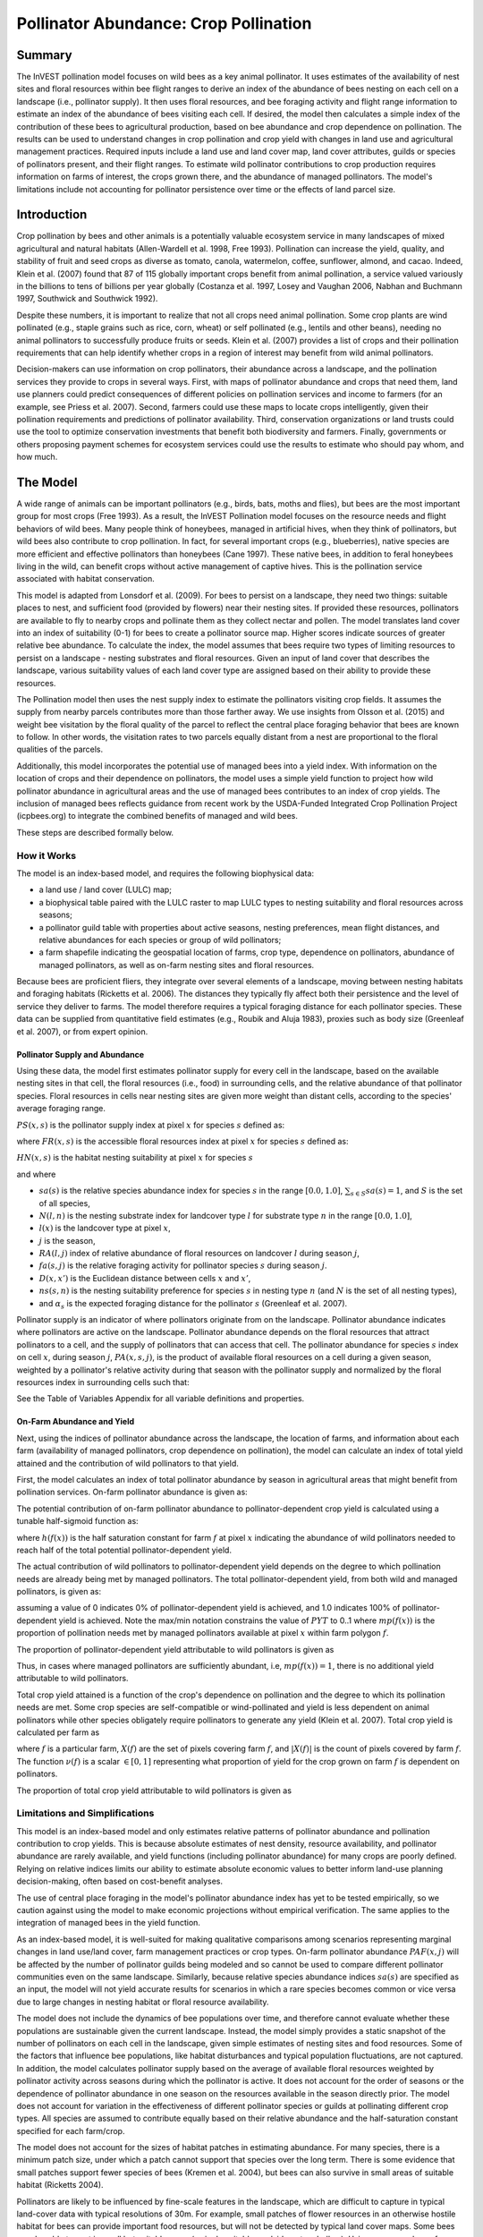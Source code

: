 .. _croppollination:

**************************************
Pollinator Abundance: Crop Pollination
**************************************


Summary
=======

The InVEST pollination model focuses on wild bees as a key animal pollinator. It uses estimates of the availability of nest sites and floral resources within bee flight ranges to derive an index of the abundance of bees nesting on each cell on a landscape (i.e., pollinator supply). It then uses floral resources, and bee foraging activity and flight range information to estimate an index of the abundance of bees visiting each cell.  If desired, the model then calculates a simple index of the contribution of these bees to agricultural production, based on bee abundance and crop dependence on pollination. The results can be used to understand changes in crop pollination and crop yield with changes in land use and agricultural management practices. Required inputs include a land use and land cover map, land cover attributes, guilds or species of pollinators present, and their flight ranges. To estimate wild pollinator contributions to crop production requires information on farms of interest, the crops grown there, and the abundance of managed pollinators. The model's limitations include not accounting for pollinator persistence over time or the effects of land parcel size.


Introduction
============

Crop pollination by bees and other animals is a potentially valuable ecosystem service in many landscapes of mixed agricultural and natural habitats (Allen-Wardell et al. 1998, Free 1993).  Pollination can increase the yield, quality, and stability of fruit and seed crops as diverse as tomato, canola, watermelon, coffee, sunflower, almond, and cacao. Indeed, Klein et al. (2007) found that 87 of 115 globally important crops benefit from animal pollination, a service valued variously in the billions to tens of billions per year globally (Costanza et al. 1997, Losey and Vaughan 2006, Nabhan and Buchmann 1997, Southwick and Southwick 1992).

Despite these numbers, it is important to realize that not all crops need animal pollination. Some crop plants are wind pollinated (e.g., staple grains such as rice, corn, wheat) or self pollinated (e.g., lentils and other beans), needing no animal pollinators to successfully produce fruits or seeds. Klein et al. (2007) provides a list of crops and their pollination requirements that can help identify whether crops in a region of interest may benefit from wild animal pollinators.

Decision-makers can use information on crop pollinators, their abundance across a landscape, and the pollination services they provide to crops in several ways. First, with maps of pollinator abundance and crops that need them, land use planners could predict consequences of different policies on pollination services and income to farmers (for an example, see Priess et al. 2007). Second, farmers could use these maps to locate crops intelligently, given their pollination requirements and predictions of pollinator availability. Third, conservation organizations or land trusts could use the tool to optimize conservation investments that benefit both biodiversity and farmers. Finally, governments or others proposing payment schemes for ecosystem services could use the results to estimate who should pay whom, and how much.


The Model
=========

A wide range of animals can be important pollinators (e.g., birds, bats, moths and flies), but bees are the most important group for most crops (Free 1993). As a result, the InVEST Pollination model focuses on the resource needs and flight behaviors of wild bees. Many people think of honeybees, managed in artificial hives, when they think of pollinators, but wild bees also contribute to crop pollination. In fact, for several important crops (e.g., blueberries), native species are more efficient and effective pollinators than honeybees (Cane 1997). These native bees, in addition to feral honeybees living in the wild, can benefit crops without active management of captive hives. This is the pollination service associated with habitat conservation.

This model is adapted from Lonsdorf et al. (2009).  For bees to persist on a landscape, they need two things: suitable places to nest, and sufficient food (provided by flowers) near their nesting sites. If provided these resources, pollinators are available to fly to nearby crops and pollinate them as they collect nectar and pollen. The model translates land cover into an index of suitability (0-1) for bees to create a pollinator source map.  Higher scores indicate sources of greater relative bee abundance. To calculate the index, the model assumes that bees require two types of limiting resources to persist on a landscape - nesting substrates and floral resources.  Given an input of land cover that describes the landscape, various suitability values of each land cover type are assigned based on their ability to provide these resources.

The Pollination model then uses the nest supply index to estimate the pollinators visiting crop fields. It assumes the supply from nearby parcels contributes more than those farther away. We use insights from Olsson et al. (2015) and weight bee visitation by the floral quality of the parcel to reflect the central place foraging behavior that bees are known to follow. In other words, the visitation rates to two parcels equally distant from a nest are proportional to the floral qualities of the parcels.

Additionally, this model incorporates the potential use of managed bees into a yield index. With information on the location of crops and their dependence on pollinators, the model uses a simple yield function to project how wild pollinator abundance in agricultural areas and the use of managed bees contributes to an index of crop yields. The inclusion of managed bees reflects guidance from recent work by the USDA-Funded Integrated Crop Pollination Project (icpbees.org) to integrate the combined benefits of managed and wild bees.

These steps are described formally below.

How it Works
------------

The model is an index-based model, and requires the following biophysical data:

* a land use / land cover (LULC) map;
* a biophysical table paired with the LULC raster to map LULC types to nesting suitability and floral resources across seasons;
* a pollinator guild table with properties about active seasons, nesting preferences, mean flight distances, and relative abundances for each species or group of wild pollinators;
* a farm shapefile indicating the geospatial location of farms, crop type, dependence on pollinators, abundance of managed pollinators, as well as on-farm nesting sites and floral resources.

Because bees are proficient fliers, they integrate over several elements of a landscape, moving between nesting habitats and foraging habitats (Ricketts et al. 2006). The distances they typically fly affect both their persistence and the level of service they deliver to farms. The model therefore requires a typical foraging distance for each pollinator species. These data can be supplied from quantitative field estimates (e.g., Roubik and Aluja 1983), proxies such as body size (Greenleaf et al. 2007), or from expert opinion.

Pollinator Supply and Abundance
^^^^^^^^^^^^^^^^^^^^^^^^^^^^^^^

Using these data, the model first estimates pollinator supply for every cell in the landscape, based on the available nesting sites in that cell, the floral resources (i.e., food) in surrounding cells, and the relative abundance of that pollinator species. Floral resources in cells near nesting sites are given more weight than distant cells, according to the species' average foraging range.

:math:`PS(x,s)` is the pollinator supply index at pixel :math:`x` for species :math:`s` defined as:

.. math:: PS(x,s)=FR(x,s) HN(x,s) sa(s)
	:label: (pol. 1)

where :math:`FR(x,s)` is the accessible floral resources index at pixel :math:`x` for species :math:`s` defined as:

.. math:: FR(x,s)=\frac{\sum_{x'\in X}\exp(-D(x,x')/\alpha_s)\sum_{j\in J}RA(l(x'),j)fa(s,j)}{\sum_{x'\in X}\exp(-D(x,x')/\alpha_s)}
	:label: (pol. 2)

:math:`HN(x,s)` is the habitat nesting suitability at pixel :math:`x` for species :math:`s`

.. math:: HN(x,s)=\max_{n\in N}\left[N(l(x),n) ns(s,n)\right]
	:label: (pol. 3)

and where

* :math:`sa(s)` is the relative species abundance index for species :math:`s` in the range :math:`[0.0, 1.0]`, :math:`\sum_{s\in S} sa(s) = 1`, and :math:`S` is the set of all species,
* :math:`N(l,n)` is the nesting substrate index for landcover type :math:`l` for substrate type :math:`n` in the range :math:`[0.0, 1.0]`,
* :math:`l(x)` is the landcover type at pixel :math:`x`,
* :math:`j` is the season,
* :math:`RA(l, j)` index of relative abundance of floral resources on landcover :math:`l` during season :math:`j`,
* :math:`fa(s,j)` is the relative foraging activity for pollinator species :math:`s` during season :math:`j`.
* :math:`D(x,x')` is the Euclidean distance between cells :math:`x` and :math:`x'`,
* :math:`ns(s,n)` is the nesting suitability preference for species :math:`s` in nesting type :math:`n` (and :math:`N` is the set of all nesting types),
* and :math:`\alpha_s` is the expected foraging distance for the pollinator :math:`s` (Greenleaf et al. 2007).

Pollinator supply is an indicator of where pollinators originate from on the landscape. Pollinator abundance indicates where pollinators are active on the landscape. Pollinator abundance depends on the floral resources that attract pollinators to a cell, and the supply of pollinators that can access that cell. The pollinator abundance for species :math:`s` index on cell :math:`x`, during season :math:`j`, :math:`PA(x,s,j)`, is the product of available floral resources on a cell during a given season, weighted by a pollinator's relative activity during that season with the pollinator supply and normalized by the floral resources index in surrounding cells such that:

.. math:: PA(x,s,j)=\left(\frac{RA(l(x),j) fa(s,j)}{FR(x,s)}\right)\frac{\sum_{x'\in X}PS(x',s) \exp(-D(x,x')/\alpha_s)}{\exp(-D(x,x')/\alpha_s)}
	:label: (pol. 4)


See the Table of Variables Appendix for all variable definitions and properties.

On-Farm Abundance and Yield
^^^^^^^^^^^^^^^^^^^^^^^^^^^

Next, using the indices of pollinator abundance across the landscape, the location of farms, and information about each farm (availability of managed pollinators, crop dependence on pollination), the model can calculate an index of total yield attained and the contribution of wild pollinators to that yield.

First, the model calculates an index of total pollinator abundance by season in agricultural areas that might benefit from pollination services. On-farm pollinator abundance is given as:

.. math:: PAT(x,j)=\sum_{s\in S}PA(x,s,j)
	:label: (pol. 5)

The potential contribution of on-farm pollinator abundance to pollinator-dependent crop yield is calculated using a tunable half-sigmoid function as:

.. math:: FP(x)=\frac{PAT(x,j(f(x)))(1-h(f(x)))}{h(f(x))(1-2PAT(x,j(f(x)))+PAT(x,j(f(x))}
	:label: (pol. 6)

where :math:`h(f(x))` is the half saturation constant for farm :math:`f` at pixel :math:`x` indicating the abundance of wild pollinators needed to reach half of the total potential pollinator-dependent yield.

The actual contribution of wild pollinators to pollinator-dependent yield depends on the degree to which pollination needs are already being met by managed pollinators. The total pollinator-dependent yield, from both wild and managed pollinators, is given as:

.. math:: PYT(x)=\min(mp(f(x))+FP(x),1)
	:label: (pol. 7)

assuming a value of 0 indicates 0% of pollinator-dependent yield is achieved, and 1.0 indicates 100% of pollinator-dependent yield is achieved. Note the max/min notation constrains the value of :math:`PYT` to 0..1 where :math:`mp(f(x))` is the proportion of pollination needs met by managed pollinators available at pixel :math:`x` within farm polygon :math:`f`.

The proportion of pollinator-dependent yield attributable to wild pollinators is given as

.. math:: PYW(x)=\max(0, PYT(x)-mp(f(x)))
	:label: (pol. 8)

Thus, in cases where managed pollinators are sufficiently abundant, i.e, :math:`mp(f(x))=1`, there is no additional yield attributable to wild pollinators.

Total crop yield attained is a function of the crop's dependence on pollination and the degree to which its pollination needs are met. Some crop species are self-compatible or wind-pollinated and yield is less dependent on animal pollinators while other species obligately require pollinators to generate any yield (Klein et al. 2007). Total crop yield is calculated per farm as

.. math:: YT(f)=1-\nu(f)\left(1-\sum_{x\in X(f)}PYT(x)/|X(f)|\right)
	:label: (pol. 9)

where :math:`f` is a particular farm, :math:`X(f)` are the set of pixels covering farm :math:`f`, and :math:`|X(f)|` is the count of pixels covered by farm :math:`f`.  The function :math:`\nu(f)` is a scalar :math:`\in [0,1]` representing what proportion of yield for the crop grown on farm :math:`f` is dependent on pollinators.

The proportion of total crop yield attributable to wild pollinators is given as

.. math:: YW(f)=\nu(f)\left(\sum_{x\in X(f)}PYW(x)/|X(f)|\right)
	:label: (pol. 10)

Limitations and Simplifications
-------------------------------

This model is an index-based model and only estimates relative patterns of pollinator abundance and pollination contribution to crop yields. This is because absolute estimates of nest density, resource availability, and pollinator abundance are rarely available, and yield functions (including pollinator abundance) for many crops are poorly defined. Relying on relative indices limits our ability to estimate absolute economic values to better inform land-use planning decision-making, often based on cost-benefit analyses.

The use of central place foraging in the model's pollinator abundance index has yet to be tested empirically, so we caution against using the model to make economic projections without empirical verification. The same applies to the integration of managed bees in the yield function.

As an index-based model, it is well-suited for making qualitative comparisons among scenarios representing marginal changes in land use/land cover, farm management practices or crop types. On-farm pollinator abundance :math:`PAF(x,j)` will be affected by the number of pollinator guilds being modeled and so cannot be used to compare different pollinator communities even on the same landscape. Similarly, because relative species abundance indices :math:`sa(s)` are specified as an input, the model will not yield accurate results for scenarios in which a rare species becomes common or vice versa due to large changes in nesting habitat or floral resource availability.

The model does not include the dynamics of bee populations over time, and therefore cannot evaluate whether these populations are sustainable given the current landscape. Instead, the model simply provides a static snapshot of the number of pollinators on each cell in the landscape, given simple estimates of nesting sites and food resources. Some of the factors that influence bee populations, like habitat disturbances and typical population fluctuations, are not captured. In addition, the model calculates pollinator supply based on the average of available floral resources weighted by pollinator activity across seasons during which the pollinator is active. It does not account for the order of seasons or the dependence of pollinator abundance in one season on the resources available in the season directly prior. The model does not account for variation in the effectiveness of different pollinator species or guilds at pollinating different crop types. All species are assumed to contribute equally based on their relative abundance and the half-saturation constant specified for each farm/crop.

The model does not account for the sizes of habitat patches in estimating abundance. For many species, there is a minimum patch size, under which a patch cannot support that species over the long term. There is some evidence that small patches support fewer species of bees (Kremen et al. 2004), but bees can also survive in small areas of suitable habitat (Ricketts 2004).

Pollinators are likely to be influenced by fine-scale features in the landscape, which are difficult to capture in typical land-cover data with typical resolutions of 30m. For example, small patches of flower resources in an otherwise hostile habitat for bees can provide important food resources, but will not be detected by typical land cover maps. Some bees are also able to nest in small but suitable areas (a single suitable roadside or tree hollow). Using average values of nesting site or flower availability for each land cover type, along with 30m pixels or larger, will therefore not capture these fine scale but important areas of resources.

Data Needs
==========

This section outlines the specific data used by the model. See the Appendix for additional information on data sources and pre-processing. Please consult the InVEST sample data (located in the folder where InVEST is installed, if you also chose to install sample data) for examples of all of these data inputs. This will help with file type, folder structure and table formatting. Note that all GIS inputs must be in the same projected coordinate system and in linear meter units.

- **Workspace** (required). Folder where model outputs will be written. Make sure that there is ample disk space, and write permissions are correct.

- **Suffix** (optional). Text string that will be appended to the end of output file names, as "\_Suffix". Use a Suffix to differentiate model runs, for example by providing a short name for each scenario. If a Suffix is not provided, or changed between model runs, the tool will overwrite previous results.

-	**Land Cover Map (required)**. Raster of land use/land cover (LULC) for each pixel, where each unique integer represents a different land use/land cover class. *All values in this raster MUST have corresponding entries in the Land Cover Biophysical Table.* This coverage must be of fine enough resolution (i.e., sufficiently small cell size) to capture the movements of bees on a landscape. If bees fly 800 meters on average and cells are 1000 meters across, the model will not fully capture the movement of bees from their nesting sites to neighboring farms.

- **Land Cover Biophysical Table** (required). A .csv (Comma Separated Value) table containing model information corresponding to each of the land use classes in the Land Cover Map. *All LULC classes in the Land Cover raster MUST have corresponding values in this table.* Data needed are relative indices (0-1). Data can be summarized from field surveys, or obtained by expert assessment if field data is unavailable. Each row is a land use/land cover class and columns must be named and defined as follows:

 * *lucode*: Land use/land cover class code. LULC codes must match the 'value' column in the Land Cover Map raster and must be integer or floating point values, in consecutive order, and unique.

 * *nesting_[SUBSTRATE]_availability_index*: Relative index of the availability of the given nesting type within each LULC type, on a floating point scale of 0-1.  The *SUBSTRATE* name must exactly match a substrate given in the Guild Table.

 * *floral_resources_[SEASON]_index*: Relative abundance (floating point value 0-1) of flowers in each LULC class for the given season. There are two aspects to consider when estimating the relative floral abundance of each LULC class: % floral abundance or % floral coverage, as well as the duration of flowering during each season. For example, a land cover type comprised 100% of a mass flowering crop that flowers the entire season with an abundance cover of 80% would be given a suitability value of 0.80. A land cover type that flowers only half of the season at 80% floral coverage would be given a floral suitability value of 0.40.  The *SEASON* name must exactly match a season given in the Guild Table.

.. csv-table:: **Example Biophysical Table**
       :file: ./croppollination/landcover_biophysical_table_sample.csv
       :header-rows: 1

|

-	**Guild Table** (required). A .csv (Comma Separated Value) table containing information on each species or guild of pollinator to be modeled. 'Guild' refers to a group of bee species that show the same nesting behavior, whether preferring to build nests in the ground, in tree cavities, or other habitat features. If multiple species are known to be important pollinators, and if they differ in terms of flight season, nesting requirements, or flight distance, provide data on each separately. If little or no data are available, create a single 'proto-pollinator' with data taken from average values or expert opinion about the whole pollinator community. Each row is a unique species or guild of pollinator and columns must be named and defined as follows:


 Note: The [SUBSTRATE] and [SEASON] strings in column names should be customized for meaning, but must be consistent with column names in the Land Cover Biophysical Table.

 *	*species*: Name of species or guild (Species names can be numerical codes or strings.)

 * Any number of *nesting_suitability_[SUBSTRATE]_index* columns, one for each SUBSTRATE defined: Values must be entered as a floating point number between 0 and 1, with 1 indicating a nesting substrate that is fully utilized and 0 indicating a nest substrate that is not utilized at all. Substrates are user defined, but might include ground nests, tree cavities, etc. The SUBSTRATE string must match a *nesting_[SUBSTRATE]_availability_index* in the Land Cover Biophysical Table.

 *	Any number of *foraging_activity_[SEASON]_index* columns, one for each SEASON defined: Pollinator activity by floral season (i.e., flight season). Values must be entered as a floating point number between 0 and 1, with 1 indicating the season of greatest activity for the guild or species, and 0 indicating a season of no activity. Seasons are user defined but might include spring, summer, fall; wet, dry, etc. The SEASON string must match a *floral_resources_[SEASON]_index* column in the Land Cover Biophysical Table.

 *	*alpha*: Average distance each species or guild travels to forage on flowers, specified in integer meters. The model uses this estimated distance to define the neighborhood of available flowers around a given cell, and to weight the sums of floral resources and pollinator abundances on farms. This value can be determined by typical foraging distance of a bee species based on an allometric relationship (see Greenleaf et al. 2007).

 * *relative_abundance*: A floating point value indicating the weighted relative abundance of the species' contribution to pollinator abundance. Setting this value to the same value for each species will result in each species being weighted equally.

 *Example:* A hypothetical Guilds Table with two species. There are two main SUBSTRATEs, "cavity" and "ground." Species "Apis" uses both cavity and ground nesting types, and species "Bombus" only uses cavity nests. There are two SEASONs, "spring" and "summer".  Typical flight distances, specified in meters (alpha), vary widely between species. The relative_abundance of Bombus is higher than Apis, indicating that there are more Bombus pollinators than Apis.

.. csv-table:: **Example Guild Table**
       :file: ./croppollination/guild_table_sample.csv
       :header-rows: 1


|

-	**Farm Vector** (optional): In order to calculate information related to crop yields, the model uses a polygon vector layer (shapefile) to indicate farm areas, and the attribute table of that shapefile provides information specific to each farm.  The Farm Vector shapefile's attribute table must include the following fields:

 * *crop_type* (string): Name of the crop grown on that polygon, ex. "blueberries", "almonds", etc. For farms growing multiple overlapping crops, or crops in multiple seasons, a separate overlapping polygon must be included for each crop.

 * *half_sat* (floating point): The half saturation coefficient for the crop grown on that farm. This is the value of the wild pollinator abundance index that results in 50% of pollinator-dependent crop yield being attained. This is a tunable parameter that may be most useful to adjust following an initial run of the model and an examination of the results.

 * *season* (string): the season in which the crop is pollinated.  This season must match a SEASON provided in the Guilds Table.

 * *fr_[SEASON]* (floating point value in the range [0.0, 1.0]): The floral resources available at this farm for the given season.  The SEASON string must exactly match one of the seasons provided in the Guild Table.

 * *n_[SUBSTRATE]* (floating point value in the range [0.0, 1.0]): The nesting substrate suitability for the farm for the given substrate.  The SUBSTRATE string must exactly match one of the substrates provided in the Guild Table.

 * *p_dep* (floating point value in the range [0.0, 1.0]): The proportion of crop dependent on pollinators. See Klein et al. (2007) for estimates for common crops.

 * *p_managed* (floating point value in the range [0.0, 1.0]): The proportion of pollination required on the farm provided by managed pollinators. This can be estimated as the proportion of the recommended hive density or stocking rate. See Delaplane & Mayer (2000) for recommended stocking rates in the United States. Agricultural extension offices are also a good source of this information.


Running the model
=================

To launch the Crop Pollination model navigate to the Windows Start Menu -> All Programs -> InVEST [*version*] -> Pollination. The interface does not require a GIS desktop, although the results will need to be explored with any GIS tool such as ArcGIS or QGIS.


.. _interpreting-results:

Interpreting Results
====================

Final Results
-------------

The following is a short description of each of the outputs from the Pollination model. Final results are found within the user defined Workspace specified for this model run. "Suffix" in the following file names refers to the optional user-defined Suffix input to the model.

* **Parameter log**: Each time the model is run, a text (.txt) file will be created in the Workspace. The file will list the parameter values and output messages for that run and will be named according to the service, the date and time. When contacting NatCap about errors in a model run, please include the parameter log.

* **farm_results_[Suffix].shp**: A copy of the input farm polygon vector file with the following additional fields:
  * *p_abund*: average pollinator abundance on the farm for the active season
  * *y_tot*: total yield index, including wild and managed pollinators and pollinator independent yield.
  * *pdep_y_w*: index of potential pollination dependent yield attributable to wild pollinators.
  * *y_wild*: index of the total yield attributable to wild pollinators.

* **pollinator_abundance_[SPECIES]_[SEASON]_[Suffix].tif**: Per-pixel abundance of pollinator SPECIES in season SEASON.

* **pollinator_supply_[SPECIES]_[Suffix].tif**: Per-pixel index of pollinator [SPECIES] that could be on a pixel given its arbitrary abundance factor from the table, multiplied by the habitat suitability for that species at that pixel, multiplied by the available floral resources that a pollinator could fly to from that pixel. (Eqn. 1)

* **total_pollinator_abundance_[SEASON]_[Suffix].tif**: Per-pixel total pollinator abundance across all species per season.

* **total_pollinator_yield_[Suffix].tif**: Per-pixel total pollinator yield index for pixels that overlap farms, including wild and managed pollinators.

* **wild_pollinator_yield_[Suffix].tif**: Per-pixel pollinator yield index for pixels that overlap farms, for wild-pollinators only.


Intermediate Results
^^^^^^^^^^^^^^^^^^^^

You may also want to examine the intermediate results. These files can help determine the reasons for the patterns in the final results, and can also be used to better understand the model, and troubleshoot.  They are found in the *intermediate_outputs* folder within the Workspace directory defined for the model run, and most of them have file names that give a good idea of what the layer represents.


Appendix: Table of Variables
============================

* :math:`x` - a pixel coordinate.
* :math:`X` - set of all pixels in the landcover map.
* :math:`f(x)` - farm at pixel x.
* :math:`F` - set of all pixels that are located in farms.
* :math:`s` - bee species.
* :math:`n` - nesting type (ground, cavity).
* :math:`N` - set of all nesting types.
* :math:`j` - season (fall, spring, etc).
* :math:`J` - set of all seasons (ex: {fall, spring}).
* :math:`fj(f, x)` - active pollination season for farm :math:`f` at pixel :math:`x`.
* :math:`\alpha_s` - mean foraging distance for species s.
* :math:`ns(s,n)` - nesting suitability preference for species :math:`s` in nesting type :math:`n`.
* :math:`HN(x,s)`  - habitat nesting suitability at pixel :math:`x` for species :math:`s` [0.0, 1.0].
* :math:`N(l,n)` - the nesting substrate index for landcover type :math:`l` for substrate type :math:`n` in the range :math:`[0.0, 1.0]`.
* :math:`RA(l,j)` - index of relative abundance of floral resources on landcover type :math:`l` during season :math:`j`. :math:`[0.0, 1.0]`
* :math:`fa(s,j)` - relative foraging activity for species :math:`s` during season :math:`j`.
* :math:`FR(x,s)` - accessible floral resources index at pixel :math:`x` for species :math:`s`.
* :math:`D(x,x')` - euclidean distance between the centroid of pixel :math:`x` and :math:`x'`.
* :math:`PS(x,s)` - pollinator supply index at pixel :math:`x` for species :math:`s`.
* :math:`PA(x,s,j)` - pollinator abundance at pixel :math:`s` for species :math:`s`.
* :math:`PAT(x,j)` - total on-farm pollinator abundance at pixel :math:`x` in season :math:`j`, accounting for all species
* :math:`FP(x)` - the potential contribution of on-farm pollinator abundance to pollinator-dependent crop yield at a farm pixel during the season in which pollination is needed for that farm.
* :math:`mp(f)` - abundance of managed pollinators on farm :math:`f` relative to the recommended stocking rate.
* :math:`h(f)` - half saturation coefficient for farm :math:`f`.
* :math:`PYT(x)` - total pollinator-attributable yield at pixel x for season :math:`j`, accounting for wild and managed pollinators.
* :math:`PYW(x)` - wild-pollinator-attributable yield at pixel x for season :math:`j`.
* :math:`sa(s)` - relative species abundance index for species :math:`s`.
* :math:`YT(f)` - average farm yield for farm parcel :math:`f` accounting for pollinator dependency of crop.
* :math:`YW(f)` - proportion of average farm yield for farm parcel :math:`f` attributable to wild pollinators, accounting for pollinator dependency of crop.
* :math:`\nu(f)` - proportion of crop yield dependent on pollination.


Appendix: Data Sources
======================

List of globally important crops and their dependence on animal pollinators: (Klein et al. 2007).

References
==========

Allen-Wardell, G., P. Bernhardt, R. Bitner, A. Burquez, S. Buchmann, J. Cane, PA Cox, V. Dalton, P. Feinsinger, M. Ingram, D. Inouye, CE Jones, K. Kennedy, P. Kevan, and H. Koopowitz. 1998. The potential consequences of pollinator declines on the conservation of biodiversity and stability of food crop yields. Conservation Biology 12: 8-17.

Cane, JH. 1997. Lifetime monetary value of individual pollinators: the bee habropoda laboriosa at rabbiteye blueberry (vaccinium ashei reade). Acta Horticulturae 446: 67-70.

Costanza, R., R. d'Arge, R. de Groot, S. Farber, M. Grasso, B. Hannon, K. Limburg, S. Naeem, RV O'Neill, J. Paruelo, RG Raskin, P. Sutton, and M. van den Belt. 1997. The value of the world's ecosystem services and natural capital. Nature 387: 253-260.

Delaplane, KS, and DF Mayer. 2000. Crop pollination by bees. CABI Publishing, New York.

Free, JB. 1993. Insect pollination of crops. Academic Press, London.

Greenleaf, SS, NM Williams, R. Winfree, and C. Kremen. 2007. Bee foraging ranges and their relationship to body size. Oecologia 153: 589-596.

Greenleaf, SS, and C. Kremen. 2006. Wild bee species increase tomato production and respond differently to surrounding land use in Northern California. Biological Conservation 133:81-87.

Klein, AM, BE Vaissiere, JH Cane, I. Steffan-Dewenter, SA Cunningham, C. Kremen, and T. Tscharntke. 2007. Importance of pollinators in changing landscapes for world crops. Proceedings of the Royal Society B-Biological Sciences 274: 303-313.

Kremen, C., NM Williams, RL Bugg, JP Fay, and RW Thorp. 2004. The area requirements of an ecosystem service: crop pollination by native bee communities in California. Ecology Letters 7: 1109-1119.

Lonsdorf, E., C. Kremen, T. Ricketts, R. Winfree, N. Williams, and SS Greenleaf. 2009. Modelling pollination services across agricultural landscapes.  Annals of Botany 1: 12. online [https://pubmed.ncbi.nlm.nih.gov/19324897/]

Lonsdorf, E., TH Ricketts, CM Kremen, NM Williams, and S. Greenleaf. in press. Pollination services in P. Kareiva, TH Ricketts, GC Daily, H. Tallis, and S. Polasky, eds. The theory and practice of ecosystem service valuation.

Losey, JE, and M. Vaughan. 2006. The economic value of ecological services provided by insects. Bioscience 56: 311-323.

Nabhan, GP, and SL Buchmann. 1997. Services provided by pollinators. Pages 133-150 in GC Daily, ed. Nature's services. Island Press, Washington, D.C.

Olsson, O. A. Bolin, H. Smith, and E. Lonsdorf. 2015. Modeling pollinating bee visitation rates in heterogeneous landscapes from foraging theory. Ecological Modelling 316: 133-143.

Priess, JA, M. Mimler, AM Klein, S. Schwarze, T. Tscharntke, and I. Steffan-Dewenter. 2007. Linking deforestation scenarios to pollination services and economic returns in coffee agroforestry systems. Ecological Applications 17: 407-417.

Ricketts, TH. 2004. Tropical forest fragments enhance pollinator activity in nearby coffee crops. Conservation Biology 18: 1262-1271.

Ricketts, TH, NM Williams, and MM Mayfield. 2006. Connectivity and ecosystem services: crop pollination in agricultural landscapes. Pages 255-289 in M. Sanjayan and K. Crooks, eds. Connectivity for Conservation. Cambridge University Press, Cambridge, UK.

Roubik, DW, and M. Aluja. 1983. Flight ranges of Melipona and Trigona in tropical forest. Journal of the Kansas Entomological Society 56: 217-222.

Southwick, EE, and L. Southwick. 1992. Estimating the economic value of honey-bees (Hymenoptera; Apidae) as agricultural pollinators in the United States. Journal of Economic Entomology 85: 621-633.

Winfree, R., J. Dushoff, EE Crone, CB Schultz, RV Budny, NM Williams, and C. Kremen. 2005. Testing simple indices of habitat proximity. American Naturalist 165(6): 707-717.
